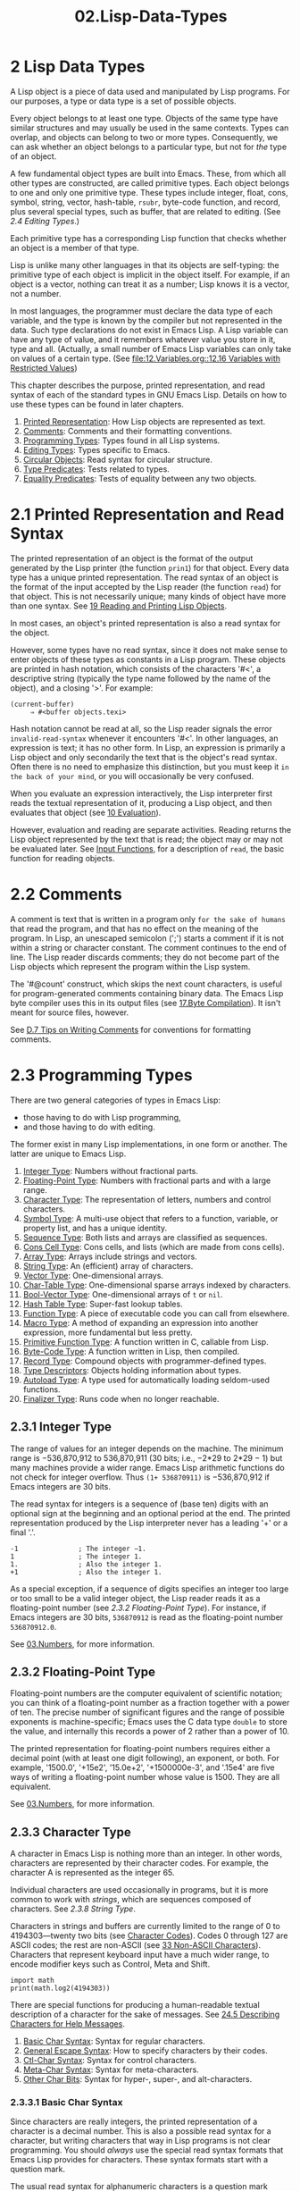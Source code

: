 #+TITLE: 02.Lisp-Data-Types
* 2 Lisp Data Types
   :PROPERTIES:
   :CUSTOM_ID: lisp-data-types
   :END:
   :LOGBOOK:
   CLOCK: [2020-03-14 Sat 09:40]--[2020-03-14 Sat 09:50] =>  0:10
   :END:

A Lisp object is a piece of data used and manipulated by Lisp programs. For our purposes, a type or data type is a set of possible objects.

Every object belongs to at least one type. Objects of the same type have similar structures and may usually be used in the same contexts. Types can overlap, and objects can belong to two or more types. Consequently, we can ask whether an object belongs to a particular type, but not for /the/ type of an object.

A few fundamental object types are built into Emacs. These, from which all other types are constructed, are called primitive types. Each object belongs to one and only one primitive type. These types include integer, float, cons, symbol, string, vector, hash-table, =rsubr=, byte-code function, and record, plus several special types, such as buffer, that are related to editing. (See [[2.4 Editing Types]].)

Each primitive type has a corresponding Lisp function that checks whether an object is a member of that type.

Lisp is unlike many other languages in that its objects are self-typing: the primitive type of each object is implicit in the object itself. For example, if an object is a vector, nothing can treat it as a number; Lisp knows it is a vector, not a number.

In most languages, the programmer must declare the data type of each variable, and the type is known by the compiler but not represented in the data. Such type declarations do not exist in Emacs Lisp. A Lisp variable can have any type of value, and it remembers whatever value you store in it, type and all. (Actually, a small number of Emacs Lisp variables can only take on values of a certain type. (See [[file:12.Variables.org::12.16 Variables with Restricted Values]])

This chapter describes the purpose, printed representation, and read syntax of each of the standard types in GNU Emacs Lisp. Details on how to use these types can be found in later chapters.

1) [[https://www.gnu.org/software/emacs/manual/html_mono/elisp.html#Printed-Representation][Printed Representation]]: How Lisp objects are represented as text.
2) [[https://www.gnu.org/software/emacs/manual/html_mono/elisp.html#Comments][Comments]]: Comments and their formatting conventions.
3) [[https://www.gnu.org/software/emacs/manual/html_mono/elisp.html#Programming-Types][Programming Types]]: Types found in all Lisp systems.
4) [[https://www.gnu.org/software/emacs/manual/html_mono/elisp.html#Editing-Types][Editing Types]]: Types specific to Emacs.
5) [[https://www.gnu.org/software/emacs/manual/html_mono/elisp.html#Circular-Objects][Circular Objects]]: Read syntax for circular structure.
6) [[https://www.gnu.org/software/emacs/manual/html_mono/elisp.html#Type-Predicates][Type Predicates]]: Tests related to types.
7) [[https://www.gnu.org/software/emacs/manual/html_mono/elisp.html#Equality-Predicates][Equality Predicates]]: Tests of equality between any two objects.

* 2.1 Printed Representation and Read Syntax
    :PROPERTIES:
    :CUSTOM_ID: printed-representation-and-read-syntax
    :END:

The printed representation of an object is the format of the output generated by the Lisp printer (the function =prin1=) for that object. Every data type has a unique printed representation. The read syntax of an object is the format of the input accepted by the Lisp reader (the function =read=) for that object. This is not necessarily unique; many kinds of object have more than one syntax. See [[file:19.Reading-and-Printing-Lisp-Objects.org][19 Reading and Printing Lisp Objects]].

In most cases, an object's printed representation is also a read syntax for the object.
# 问题?: 此话怎讲呢?
However, some types have no read syntax, since it does not make sense to enter objects of these types as constants in a Lisp program. These objects are printed in hash notation, which consists of the characters '#<', a descriptive string (typically the type name followed by the name of the object), and a closing '>'. For example:

#+BEGIN_SRC elisp
         (current-buffer)
              ⇒ #<buffer objects.texi>
#+END_SRC
# 短评: 这是第几次浪费时间在这上面了呢? 
Hash notation cannot be read at all, so the Lisp reader signals the error =invalid-read-syntax= whenever it encounters '#<'. In other languages, an expression is text; it has no other form. In Lisp, an expression is primarily a Lisp object and only secondarily the text that is the object's read syntax. Often there is no need to emphasize this distinction, but you must keep it ~in the back of your mind~, or you will occasionally be very confused.
# 得到-词汇: in the back of your mind,
# 问题? 这种read的区别, 之前没有接触到. 打通各个系统之间的壁垒.
When you evaluate an expression interactively, the Lisp interpreter first reads the textual representation of it, producing a Lisp object, and then evaluates that object (see [[file:10.Evaluation.org][10 Evaluation]]).
# 洞见: 逻辑清晰,
However, evaluation and reading are separate activities. Reading returns the Lisp object represented by the text that is read; the object may or may not be evaluated later. See [[https://www.gnu.org/software/emacs/manual/html_mono/elisp.html#Input-Functions][Input Functions]], for a description of =read=, the basic function for reading objects.

* 2.2 Comments
    :PROPERTIES:
    :CUSTOM_ID: comments
    :END:

A comment is text that is written in a program only ~for the sake of humans~ that read the program, and that has no effect on the meaning of the program. In Lisp, an unescaped semicolon (';') starts a comment if it is not within a string or character constant. The comment continues to the end of line. The Lisp reader discards comments; they do not become part of the Lisp objects which represent the program within the Lisp system.

The '#@count' construct, which skips the next count characters, is useful for program-generated comments containing binary data. The Emacs Lisp byte compiler uses this in its output files (see [[file:17.Byte Compilation.org][17.Byte Compilation]]). It isn't meant for source files, however.

See [[file:Appendix-D-Tips-and-Conventions.org::D.7 Tips on Writing Comments][D.7 Tips on Writing Comments]] for conventions for formatting comments.

* 2.3 Programming Types
    :PROPERTIES:
    :CUSTOM_ID: programming-types
    :END:

There are two general categories of types in Emacs Lisp:
- those having to do with Lisp programming,
- and those having to do with editing.
# 得到：如此划分比较有意思.
# 问题? 这两项的区分到底在哪里呢? 
The former exist in many Lisp implementations, in one form or another. The latter are unique to Emacs Lisp.

1) [[https://www.gnu.org/software/emacs/manual/html_mono/elisp.html#Integer-Type][Integer Type]]: Numbers without fractional parts.
2) [[https://www.gnu.org/software/emacs/manual/html_mono/elisp.html#Floating_002dPoint-Type][Floating-Point Type]]: Numbers with fractional parts and with a large range.
3) [[https://www.gnu.org/software/emacs/manual/html_mono/elisp.html#Character-Type][Character Type]]: The representation of letters, numbers and control characters.
4) [[https://www.gnu.org/software/emacs/manual/html_mono/elisp.html#Symbol-Type][Symbol Type]]: A multi-use object that refers to a function, variable, or property list, and has a unique identity.
5) [[https://www.gnu.org/software/emacs/manual/html_mono/elisp.html#Sequence-Type][Sequence Type]]: Both lists and arrays are classified as sequences.
6) [[https://www.gnu.org/software/emacs/manual/html_mono/elisp.html#Cons-Cell-Type][Cons Cell Type]]: Cons cells, and lists (which are made from cons cells).
7) [[https://www.gnu.org/software/emacs/manual/html_mono/elisp.html#Array-Type][Array Type]]: Arrays include strings and vectors.
8) [[https://www.gnu.org/software/emacs/manual/html_mono/elisp.html#String-Type][String Type]]: An (efficient) array of characters.
9) [[https://www.gnu.org/software/emacs/manual/html_mono/elisp.html#Vector-Type][Vector Type]]: One-dimensional arrays.
10) [[https://www.gnu.org/software/emacs/manual/html_mono/elisp.html#Char_002dTable-Type][Char-Table Type]]: One-dimensional sparse arrays indexed by characters.
11) [[https://www.gnu.org/software/emacs/manual/html_mono/elisp.html#Bool_002dVector-Type][Bool-Vector Type]]: One-dimensional arrays of =t= or =nil=.
12) [[https://www.gnu.org/software/emacs/manual/html_mono/elisp.html#Hash-Table-Type][Hash Table Type]]: Super-fast lookup tables.
13) [[https://www.gnu.org/software/emacs/manual/html_mono/elisp.html#Function-Type][Function Type]]: A piece of executable code you can call from elsewhere.
14) [[https://www.gnu.org/software/emacs/manual/html_mono/elisp.html#Macro-Type][Macro Type]]: A method of expanding an expression into another expression, more fundamental but less pretty.
15) [[https://www.gnu.org/software/emacs/manual/html_mono/elisp.html#Primitive-Function-Type][Primitive Function Type]]: A function written in C, callable from Lisp.
16) [[https://www.gnu.org/software/emacs/manual/html_mono/elisp.html#Byte_002dCode-Type][Byte-Code Type]]: A function written in Lisp, then compiled.
17) [[https://www.gnu.org/software/emacs/manual/html_mono/elisp.html#Record-Type][Record Type]]: Compound objects with programmer-defined types.
18) [[https://www.gnu.org/software/emacs/manual/html_mono/elisp.html#Type-Descriptors][Type Descriptors]]: Objects holding information about types.
19) [[https://www.gnu.org/software/emacs/manual/html_mono/elisp.html#Autoload-Type][Autoload Type]]: A type used for automatically loading seldom-used functions.
20) [[https://www.gnu.org/software/emacs/manual/html_mono/elisp.html#Finalizer-Type][Finalizer Type]]: Runs code when no longer reachable.


** 2.3.1 Integer Type
     :PROPERTIES:
     :CUSTOM_ID: integer-type
     :END:

The range of values for an integer depends on the machine. The minimum range is −536,870,912 to 536,870,911 (30 bits; i.e., −2*29 to 2*29 − 1) but many machines provide a wider range. Emacs Lisp arithmetic functions do not check for integer overflow. Thus =(1+ 536870911)= is −536,870,912 if Emacs integers are 30 bits.

The read syntax for integers is a sequence of (base ten) digits with an optional sign at the beginning and an optional period at the end. The printed representation produced by the Lisp interpreter never has a leading '+' or a final '.'.

#+BEGIN_SRC elisp
         -1               ; The integer −1.
         1                ; The integer 1.
         1.               ; Also the integer 1.
         +1               ; Also the integer 1.
#+END_SRC

As a special exception, if a sequence of digits specifies an integer too large or too small to be a valid integer object, the Lisp reader reads it as a floating-point number (see [[2.3.2 Floating-Point Type]]). For instance, if Emacs integers are 30 bits, =536870912= is read as the floating-point number =536870912.0=.

See [[file:03.Numbers.org][03.Numbers]], for more information.

** 2.3.2 Floating-Point Type
     :PROPERTIES:
     :CUSTOM_ID: floating-point-type
     :END:

Floating-point numbers are the computer equivalent of scientific notation; you can think of a floating-point number as a fraction together with a power of ten. The precise number of significant figures and the range of possible exponents is machine-specific; Emacs uses the C data type =double= to store the value, and internally this records a power of 2 rather than a power of 10.

The printed representation for floating-point numbers requires either a decimal point (with at least one digit following), an exponent, or both. For example, '1500.0', '+15e2', '15.0e+2', '+1500000e-3', and '.15e4' are five ways of writing a floating-point number whose value is 1500. They are all equivalent.

See [[file:03.Numbers.org][03.Numbers]], for more information.

** 2.3.3 Character Type
     :PROPERTIES:
     :CUSTOM_ID: character-type
     :END:

A character in Emacs Lisp is nothing more than an integer. In other words, characters are represented by their character codes. For example, the character A is represented as the integer 65.
# 洞见: 此处说得好哇, 源于此, integter与character是都是整型, 此处为重要的过度节点.

Individual characters are used occasionally in programs, but it is more common to work with /strings/, which are sequences composed of characters. See [[2.3.8 String Type]].

Characters in strings and buffers are currently limited to the range of 0 to 4194303---twenty two bits (see [[https://www.gnu.org/software/emacs/manual/html_mono/elisp.html#Character-Codes][Character Codes]]). Codes 0 through 127 are ASCII codes; the rest are non-ASCII (see [[file:33.Non-ASCII-Characters.org][33 Non-ASCII Characters]]). Characters that represent keyboard input have a much wider range, to encode modifier keys such as Control, Meta and Shift.
#+begin_src ipython :session elisp :results output
import math
print(math.log2(4194303))
#+end_src

#+RESULTS:
: 21.999999656034657

There are special functions for producing a human-readable textual description of a character for the sake of messages. See [[file:24.Documentation.org::24.5 Describing Characters for Help Messages][24.5 Describing Characters for Help Messages]].

1. [[https://www.gnu.org/software/emacs/manual/html_mono/elisp.html#Basic-Char-Syntax][Basic Char Syntax]]: Syntax for regular characters.
2. [[https://www.gnu.org/software/emacs/manual/html_mono/elisp.html#General-Escape-Syntax][General Escape Syntax]]: How to specify characters by their codes.
3. [[https://www.gnu.org/software/emacs/manual/html_mono/elisp.html#Ctl_002dChar-Syntax][Ctl-Char Syntax]]: Syntax for control characters.
4. [[https://www.gnu.org/software/emacs/manual/html_mono/elisp.html#Meta_002dChar-Syntax][Meta-Char Syntax]]: Syntax for meta-characters.
5. [[https://www.gnu.org/software/emacs/manual/html_mono/elisp.html#Other-Char-Bits][Other Char Bits]]: Syntax for hyper-, super-, and alt-characters.


*** 2.3.3.1 Basic Char Syntax
      :PROPERTIES:
      :CUSTOM_ID: basic-char-syntax
      :END:

Since characters are really integers, the printed representation of a character is a decimal number. This is also a possible read syntax for a character, but writing characters that way in Lisp programs is not clear programming. You should /always/ use the special read syntax formats that Emacs Lisp provides for characters. These syntax formats start with a question mark.

The usual read syntax for alphanumeric characters is a question mark followed by the character; thus, '?A' for the character A, '?B' for the character B, and '?a' for the character a.

For example:

#+BEGIN_SRC elisp
?Q  # 这种查询方法比较有意思.
#+END_SRC

#+RESULTS:
: 81

#+begin_src ipython :session elisp :results value
chr(81)
#+end_src

#+RESULTS:
: # Out[4]:
: : 'Q'
#+begin_src ipython :session elisp :results value
ord("Q")
#+end_src

#+RESULTS:
: # Out[6]:
: : 81

You can use the same syntax for punctuation characters. However, if the punctuation character has a special syntactic meaning in Lisp, you must quote it with a ''. For example, ‘?(' is the way to write the open-paren character. Likewise, if the character is '', you must use a second ‘' to quote it: ‘?\'.

You can express the characters control-g, backspace, tab, newline, vertical tab, formfeed, space, return, del, and escape as '?\a', '?\b', '?\t', '?\n', '?\v’, ‘?\f', '?\s', '?\r', '?\d', and '?\e', respectively. ('?\s' followed by a dash has a different meaning---it applies the Super modifier to the following character.) Thus,

#+BEGIN_SRC elisp
         ?\a ⇒ 7                 ; control-g, C-g
         ?\b ⇒ 8                 ; backspace, <BS>, C-h
         ?\t ⇒ 9                 ; tab, <TAB>, C-i
         ?\n ⇒ 10                ; newline, C-j
         ?\v ⇒ 11                ; vertical tab, C-k
         ?\f ⇒ 12                ; formfeed character, C-l
         ?\r ⇒ 13                ; carriage return, <RET>, C-m
         ?\e ⇒ 27                ; escape character, <ESC>, C-[
         ?\s ⇒ 32                ; space character, <SPC>
         ?\\ ⇒ 92                ; backslash character, \
         ?\d ⇒ 127               ; delete character, <DEL>
#+END_SRC
# 短评: 直观而且简单.
These sequences which start with backslash are also known as escape sequences, because backslash plays the role of an escape character; this has nothing to do with the character . '\s' is meant for use in character constants; in string constants, just write the space.

A backslash is allowed, and harmless, preceding any character without a special escape meaning; thus, '?+' is equivalent to '?+'. There is no reason to add a backslash before most characters. However, you must add a backslash before any of the characters '()[];"', and you should add a backslash before any of the characters '|'`#.,' to avoid confusing the Emacs commands for editing Lisp code. You can also add a backslash before whitespace characters such as space, tab, newline and formfeed. However, it is cleaner to use one of the easily readable escape sequences, such as '\t' or '\s', instead of an actual whitespace character such as a tab or a space. (If you do write backslash followed by a space, you should write an extra space after the character constant to separate it from the following text.)



*** 2.3.3.2 General Escape Syntax
      :PROPERTIES:
      :CUSTOM_ID: general-escape-syntax
      :END:

In addition to the specific escape sequences for special important control characters, Emacs provides several types of escape syntax that you can use to specify non-ASCII text characters.

1. You can specify characters by their Unicode names, if any. =?\N{=NAME=}= represents the Unicode character named NAME. Thus, '?\N{LATIN SMALL LETTER A WITH GRAVE}' is equivalent to =?à= and denotes the Unicode character U+00E0. To simplify entering multi-line strings, you can replace spaces in the names by non-empty sequences of whitespace (e.g., newlines).
   #+begin_src emacs-lisp :tangle yes
?\N{LATIN SMALL LETTER A WITH GRAVE}
?à
   #+end_src

   #+RESULTS:
   : 224
# 短评: 此处有意思.
2. You can specify characters by their Unicode values. =?\N{U+=X=}= represents a character with Unicode code point X, where X is a hexadecimal number. Also, =?\uxxxx= and =?\Uxxxxxxxx= represent code points xxxx and xxxxxxxx, respectively, where each x is a single hexadecimal digit. For example, =?\N{U+E0}=, =?\u00e0= and =?\U000000E0= are all equivalent to =?à= and to '?\N{LATIN SMALL LETTER A WITH GRAVE}'. The Unicode Standard defines code points only up to 'U+10ffff', so if you specify a code point higher than that, Emacs signals an error.\\
3. You can specify characters by their hexadecimal character codes. A hexadecimal escape sequence consists of a backslash, 'x', and the hexadecimal character code. Thus, '?\x41' is the character A, '?\x1' is the character C-a, and =?\xe0= is the character à (a with grave accent). You can use any number of hex digits, so you can represent any character code in this way.\\
4. You can specify characters by their character code in octal. An octal escape sequence consists of a backslash followed by up to three octal digits; thus, '?\101' for the character A, '?\001' for the character C-a, and =?\002= for the character C-b. Only characters up to octal code 777 can be specified this way.

These escape sequences may also be used in strings. See [[2.3.8.2 Non-ASCII Characters in Strings]].


*** 2.3.3.3 Control-Character Syntax
      :PROPERTIES:
      :CUSTOM_ID: control-character-syntax
      :END:

Control characters can be represented using yet another read syntax. This consists of a question mark followed by a backslash, caret, and the corresponding non-control character, in either upper or lower case. For example, both '?\^I' and '?\^i' are valid read syntax for the character C-i, the character whose value is 9.

Instead of the '\^', you can use 'C-'; thus, '?\C-i' is equivalent to '?\^I' and to '?\^i':

#+BEGIN_SRC elisp
         ?\^I ⇒ 9     ?\C-I ⇒ 9
#+END_SRC
# 得到: 此处为kbd键盘绑定的基础．
In strings and buffers, the only control characters allowed are those that exist in ASCII; but for keyboard input purposes, you can turn any character into a control character with 'C-'. The character codes for these non-ASCII control characters include the 2**26 bit as well as the code for the corresponding non-control character. Ordinary text terminals have no way of generating non-ASCII control characters, but you can generate them straightforwardly using X and other window systems.

For historical reasons, Emacs treats the character as the control equivalent of ?:

#+BEGIN_SRC elisp
         ?\^? ⇒ 127     ?\C-? ⇒ 127
#+END_SRC

As a result, it is currently not possible to represent the character Control-?, which is a meaningful input character under X, using '\C-'. It is not easy to change this, as various Lisp files refer to in this way.

For representing control characters to be found in files or strings, we recommend the '\^' syntax; for control characters in keyboard input, we prefer the 'C-' syntax. Which one you use does not affect the meaning of the program, but may guide the understanding of people who read it.

# 得到: \^ 此处也算是给caveat找到了归处.

*** 2.3.3.4 Meta-Character Syntax
      :PROPERTIES:
      :CUSTOM_ID: meta-character-syntax
      :END:

A meta character is a character typed with the

#+BEGIN_HTML
  <META>
#+END_HTML

modifier key. The integer that represents such a character has the 2**27 bit set. We use high bits for this and other modifiers to make possible a wide range of basic character codes.

In a string, the 2**7 bit attached to an ASCII character indicates a meta character; thus, the meta characters that can fit in a string have codes in the range from 128 to 255, and are the meta versions of the ordinary ASCII characters. See [[https://www.gnu.org/software/emacs/manual/html_mono/elisp.html#Strings-of-Events][Strings of Events]], for details about  <META>.


-handling in strings.

The read syntax for meta characters uses '\M-'. For example, '?\M-A' stands for M-A. You can use '\M-' together with octal character codes (see below), with '\C-', or with any other syntax for a character. Thus, you can write M-A as '?\M-A', or as '?\M-\101'. Likewise, you can write C-M-b as '?\M-\C-b', '?\C-\M-b', or '?\M-\002'.

# 短评: 确实应该找到"理论支撑", 如此, 才能得心应手的应用.

*** 2.3.3.5 Other Character Modifier Bits
      :PROPERTIES:
      :CUSTOM_ID: other-character-modifier-bits
      :END:

The case of a graphic character is indicated by its character code; for example, ASCII distinguishes between the characters 'a' and 'A'. But ASCII has no way to represent whether a control character is upper case or lower case. Emacs uses the 2**25 bit to indicate that the shift key was used in typing a control character. This distinction is possible only when you use X terminals or other special terminals; ordinary text terminals do not report the distinction. The Lisp syntax for the shift bit is '\S-'; thus, '?\C-\S-o' or '?\C-\S-O' represents the shifted-control-o character.
# 短评: 想起来之前还提问"\S-", Super还是Shift的问题.
The X Window System defines three other modifier bits that can be set in a character: hyper, super and alt. The syntaxes for these bits are '\H-', '\s-' and '\A-'. (Case is significant in these prefixes.) Thus, '?\H-\M-\A-x' represents Alt-Hyper-Meta-x. (Note that '\s' with no following '-' represents the space character.) Numerically, the bit values are 2*22 for alt, 2*23 for super and 2**24 for hyper.

# 得到: 总算找到了, super在这里.

** 2.3.4 Symbol Type
     :PROPERTIES:
     :CUSTOM_ID: symbol-type
     :END:
# 短评: symbol是lisp的核心之处.
A symbol in GNU Emacs Lisp is an object with a name. The symbol name serves as the ~printed representation of the symbol~. In ordinary Lisp use, with one single obarray (see [[file:09.Symbols.org::9.3 Creating and Interning Symbols][9.3 Creating and Interning Symbols]]), a symbol's name is unique---no two symbols have the same name.

A symbol can serve as a variable, as a function name, or to hold a property list. Or it may serve only to be distinct from all other Lisp objects, so that its presence in a data structure may be recognized reliably. In a given context, usually only one of these uses is intended. But you can use one symbol in all of these ways, independently.

A symbol whose name starts with a colon (':') is called a keyword symbol. These symbols automatically act as constants, and are normally used only by comparing an unknown symbol with a few specific alternatives. See [[file:12.Variables.org::12.2 Variables that Never Change][12.2 Variables that Never Change]].

A symbol name can contain any characters whatever. Most symbol names are written with letters, digits, and the punctuation characters ‘-+=*/'. Such names require no special punctuation; the characters of the name suffice as long as the name does not look like a number. (If it does, write a ‘' at the beginning of the name to force interpretation as a symbol.) The characters ‘\_~!@$%\^&:<>{}?' are less often used but also require no special punctuation. Any other characters may be included in a symbol's name by escaping them with a backslash. In contrast to its use in strings, however, a backslash in the name of a symbol simply quotes the single character that follows the backslash. For example, in a string, '\t' represents a tab character; in the name of a symbol, however, '\t' merely quotes the letter 't'. To have a symbol with a tab character in its name, you must actually use a tab (preceded with a backslash). But it's rare to do such a thing.

#+BEGIN_QUOTE
  *Common Lisp note:* In Common Lisp, lower case letters are always folded to upper case, unless they are explicitly escaped. In Emacs Lisp, upper case and lower case letters are distinct.
#+END_QUOTE

Here are several examples of symbol names. Note that the '+' in the fourth example is escaped to prevent it from being read as a number. This is not necessary in the sixth example because the rest of the name makes it invalid as a number.

#+BEGIN_SRC elisp
         foo                 ; A symbol named ‘foo’.
         FOO                 ; A symbol named ‘FOO’, different from ‘foo’.
         1+                  ; A symbol named ‘1+’
                             ;   (not ‘+1’, which is an integer).
         \+1                 ; A symbol named ‘+1’
                             ;   (not a very readable name).
         \(*\ 1\ 2\)         ; A symbol named ‘(* 1 2)’ (a worse name).


         +-*/_~!@$%^&=:<>{}  ; A symbol named ‘+-*/_~!@$%^&=:<>{}’.
                             ;   These characters need not be escaped.
#+END_SRC

As an exception to the rule that a symbol's name serves as its printed representation, '##' is the printed representation for an interned symbol whose name is an empty string. Furthermore, '#:foo' is the printed representation for an uninterned symbol whose name is foo. (Normally, the Lisp reader interns all symbols; see [[https://www.gnu.org/software/emacs/manual/html_mono/elisp.html#Creating-Symbols][Creating Symbols]].)

** 2.3.5 Sequence Types
     :PROPERTIES:
     :CUSTOM_ID: sequence-types
     :END:

A sequence is a Lisp object that represents an ordered set of elements. There are two kinds of sequence in Emacs Lisp: lists and arrays.

Lists are the most commonly-used sequences. A list can hold elements of any type, and its length can be easily changed by adding or removing elements. See the next subsection for more about lists.

Arrays are fixed-length sequences.
# 短评: 区别是在这里呀, array fixed-length
They are further subdivided into strings, vectors, char-tables and bool-vectors. Vectors can hold elements of any type, whereas string elements must be characters, and bool-vector elements must be =t= or =nil=. Char-tables are like vectors except that they are indexed by any valid character code. The characters in a string can have text properties like characters in a buffer (see [[https://www.gnu.org/software/emacs/manual/html_mono/elisp.html#Text-Properties][Text Properties]]), but vectors do not support text properties, even when their elements happen to be characters.

Lists, strings and the other array types also share important similarities. For example, all have a length l, and all have elements which can be indexed from zero to l minus one. Several functions, called sequence functions, accept any kind of sequence. For example, the function =length= reports the length of any kind of sequence. See [[file:06.Sequences-Arrays-and-Vectors.org][6 Sequences, Arrays, and Vectors]] .

It is generally impossible to read the same sequence twice,
since sequences are always created anew upon reading. If you read the read syntax for a sequence twice, you get two sequences with equal contents. There is one exception: the empty list =()= always stands for the same object, =nil=.
# 洞见: 有点意思, 此处是与python编程过程的本质区别.

** 2.3.6 Cons Cell and List Types
     :PROPERTIES:
     :CUSTOM_ID: cons-cell-and-list-types
     :END:

A cons cell is an object that consists of two slots, called the car slot and the cdr slot. Each slot can hold any Lisp object. We also say that the car of this cons cell is whatever object its car slot currently holds, and likewise for the cdr.

A list is a series of cons cells, linked together so that the cdr slot of each cons cell holds either the next cons cell or the empty list. The empty list is actually the symbol =nil=. See [[https://www.gnu.org/software/emacs/manual/html_mono/elisp.html#Lists][Lists]], for details. Because most cons cells are used as part of lists, we refer to any structure made out of cons cells as a list structure.

#+BEGIN_QUOTE
  A note to C programmers: a Lisp list thus works as a linked list built up of cons cells. Because pointers in Lisp are implicit, we do not distinguish between a cons cell slot holding a value versus pointing to the value.
#+END_QUOTE
# 洞见: 此乃lisp的关键点, implicit pointers

Because cons cells are so central to Lisp, we also have a word for an object which is not a cons cell. These objects are called atoms.

The read syntax and printed representation for lists are identical, and consist of a left parenthesis, an arbitrary number of elements, and a right parenthesis. Here are examples of lists:

#+BEGIN_SRC elisp
         (A 2 "A")            ; A list of three elements.
         ()                   ; A list of no elements (the empty list).
         nil                  ; A list of no elements (the empty list).
         ("A ()")             ; A list of one element: the string "A ()".
         (A ())               ; A list of two elements: A and the empty list.
         (A nil)              ; Equivalent to the previous.
         ((A B C))            ; A list of one element
                              ;   (which is a list of three elements).
#+END_SRC

Upon reading, each object inside the parentheses becomes an element of the list. That is, a cons cell is made for each element. The car slot of the cons cell holds the element, and its cdr slot refers to the next cons cell of the list, which holds the next element in the list. The cdr slot of the last cons cell is set to hold =nil=.

The names car and cdr derive from the history of Lisp. The original Lisp implementation ran on an IBM 704 computer which divided words into two parts, the address and the decrement; car was an instruction to extract the contents of the address part of a register, and cdr an instruction to extract the contents of the decrement. By contrast, cons cells are named for the function =cons= that creates them, which in turn was named for its purpose, the construction of cells.

1) [[https://www.gnu.org/software/emacs/manual/html_mono/elisp.html#Box-Diagrams][Box Diagrams]]: Drawing pictures of lists.
2) [[https://www.gnu.org/software/emacs/manual/html_mono/elisp.html#Dotted-Pair-Notation][Dotted Pair Notation]]: A general syntax for cons cells.
3) [[https://www.gnu.org/software/emacs/manual/html_mono/elisp.html#Association-List-Type][Association List Type]]: A specially constructed list.


*** 2.3.6.1 Drawing Lists as Box Diagrams
      :PROPERTIES:
      :CUSTOM_ID: drawing-lists-as-box-diagrams
      :END:

A list can be illustrated by a diagram in which the cons cells are shown as pairs of boxes, like ~dominoes~. (The Lisp reader cannot read such an illustration; unlike the textual notation, which can be understood by both humans and computers, the box illustrations can be understood only by humans.) This picture represents the three-element list =(rose violet buttercup)=:

#+BEGIN_SRC elisp
             --- ---      --- ---      --- ---
            |   |   |--> |   |   |--> |   |   |--> nil
             --- ---      --- ---      --- ---
              |            |            |
              |            |            |
               --> rose     --> violet   --> buttercup
#+END_SRC

In this diagram, each box represents a slot that can hold or refer to any Lisp object. Each pair of boxes represents a cons cell. Each arrow represents a reference to a Lisp object, either an atom or another cons cell.

In this example, the first box, which holds the car of the first cons cell, refers to or holds =rose= (a symbol). The second box, holding the cdr of the first cons cell, refers to the next pair of boxes, the second cons cell. The car of the second cons cell is =violet=, and its cdr is the third cons cell. The cdr of the third (and last) cons cell is =nil=.

Here is another diagram of the same list, =(rose violet buttercup)=, sketched in a different manner:

#+BEGIN_SRC elisp
      ---------------       ----------------       -------------------
     | car   | cdr   |     | car    | cdr   |     | car       | cdr   |
     | rose  |   o-------->| violet |   o-------->| buttercup |  nil  |
     |       |       |     |        |       |     |           |       |
      ---------------       ----------------       -------------------
#+END_SRC

A list with no elements in it is the empty list; it is identical to the symbol =nil=. In other words, =nil= is both a symbol and a list.

Here is the list =(A ())=, or equivalently =(A nil)=, depicted with boxes and arrows:

#+BEGIN_SRC elisp
             --- ---      --- ---
            |   |   |--> |   |   |--> nil
             --- ---      --- ---
              |            |
              |            |
               --> A        --> nil
#+END_SRC

Here is a more complex illustration, showing the three-element list, =((pine needles) oak maple)=, the first element of which is a two-element list:

#+BEGIN_SRC elisp
             --- ---      --- ---      --- ---
            |   |   |--> |   |   |--> |   |   |--> nil
             --- ---      --- ---      --- ---
              |            |            |
              |            |            |
              |             --> oak      --> maple
              |
              |     --- ---      --- ---
               --> |   |   |--> |   |   |--> nil
                    --- ---      --- ---
                     |            |
                     |            |
                      --> pine     --> needles
#+END_SRC

The same list represented in the second box notation looks like this:

#+BEGIN_SRC elisp
          --------------       --------------       --------------
         | car   | cdr  |     | car   | cdr  |     | car   | cdr  |
         |   o   |   o------->| oak   |   o------->| maple |  nil |
         |   |   |      |     |       |      |     |       |      |
          -- | ---------       --------------       --------------
             |
             |
             |        --------------       ----------------
             |       | car   | cdr  |     | car     | cdr  |
              ------>| pine  |   o------->| needles |  nil |
                     |       |      |     |         |      |
                      --------------       ----------------
#+END_SRC


*** 2.3.6.2 Dotted Pair Notation
      :PROPERTIES:
      :CUSTOM_ID: dotted-pair-notation
      :END:

Dotted pair notation is a general syntax for cons cells that represents the car and cdr explicitly. In this syntax, =(a.b)= stands for a cons cell whose car is the object a and whose cdr is the object b. Dotted pair notation is more general than list syntax because the cdr does not have to be a list. However, it is more cumbersome in cases where list syntax would work. In dotted pair notation, the list '(1 2 3)' is written as '(1 . (2 . (3 . nil)))'. For =nil-terminated= lists, you can use either notation, but list notation is usually clearer and more convenient. When printing a list, the dotted pair notation is only used if the cdr of a cons cell is not a list.

Here's an example using boxes to illustrate dotted pair notation. This example shows the pair =(rose . violet)=:

#+BEGIN_SRC elisp
             --- ---
            |   |   |--> violet
             --- ---
              |
              |
               --> rose
#+END_SRC

You can combine dotted pair notation with list notation to represent conveniently a chain of cons cells with a =non-nil= final cdr. You write a dot after the last element of the list, followed by the cdr of the final cons cell. For example, =(rose violet . buttercup)= is equivalent to =(rose . (violet . buttercup))=. The object looks like this:
# 洞见: =(rose violet . buttercup)= 与 =(rose . (violet . buttercup)) 相同, 

#+BEGIN_SRC elisp
             --- ---      --- ---
            |   |   |--> |   |   |--> buttercup
             --- ---      --- ---
              |            |
              |            |
               --> rose     --> violet
#+END_SRC

The syntax =(rose . violet . buttercup)= is invalid because there is nothing that it could mean. If anything, it would say to put =buttercup= in the cdr of a cons cell whose cdr is already used for =violet=.

The list =(rose violet)= is equivalent to =(rose . (violet))=, and looks like this:

#+BEGIN_SRC elisp
             --- ---      --- ---
            |   |   |--> |   |   |--> nil
             --- ---      --- ---
              |            |
              |            |
               --> rose     --> violet
#+END_SRC

Similarly, the three-element list =(rose violet buttercup)= is equivalent to =(rose . (violet . (buttercup)))=. It looks like this:

#+BEGIN_SRC elisp
             --- ---      --- ---      --- ---
            |   |   |--> |   |   |--> |   |   |--> nil
             --- ---      --- ---      --- ---
              |            |            |
              |            |            |
               --> rose     --> violet   --> buttercup
#+END_SRC

# 短评: 讲解得清楚明了.
*** 2.3.6.3 Association List Type
      :PROPERTIES:
      :CUSTOM_ID: association-list-type
      :END:

An association list or alist is a specially-constructed list whose elements are cons cells. In each element, the car is considered a key, and the cdr is considered an associated value. (In some cases, the associated value is stored in the car of the cdr.)
# 洞见: value存储在car of the cdr.
Association lists are often used as stacks, since it is easy to add or remove associations at the front of the list.

For example,

#+BEGIN_SRC elisp
         (setq alist-of-colors
               '((rose . red) (lily . white) (buttercup . yellow)))
#+END_SRC

sets the variable =alist-of-colors= to an alist of three elements. In the first element, =rose= is the key and =red= is the value.

See [[file:05.List.org::5.8 Association Lists][5.8 Association List]] a further explanation of alists and for functions that work on alists. See [[file:08.Hash-Tables.org][08.Hash-Tables]] for another kind of lookup table, which is much faster for handling a large number of keys.
# 短评: python中的tuple

** 2.3.7 Array Type
     :PROPERTIES:
     :CUSTOM_ID: array-type
     :END:

An array is composed of an arbitrary number of slots for holding or referring to other Lisp objects, arranged in a contiguous block of memory. Accessing any element of an array takes approximately the same amount of time. In contrast, accessing an element of a list requires time ~proportional~ to the position of the element in the list. (Elements at the end of a list take longer to access than elements at the beginning of a list.)

Emacs defines four types of array:
1) strings, 2) vectors, 3) bool-vectors, and 4) char-tables.
# 洞见: 所以, python的数据全部都是array.

A string is an array of characters and
a vector is an array of arbitrary objects.
A bool-vector can hold only =t= or =nil=.
These kinds of array may have any length up to the largest integer.
Char-tables are sparse arrays indexed by any valid character code; they can hold arbitrary objects.

The first element of an array has index zero, the second element has index 1, and so on. This is called zero-origin indexing. For example, an array of four elements has indices 0, 1, 2, and 3. The largest possible index value is one less than the length of the array. Once an array is created, its length is fixed.

All Emacs Lisp arrays are one-dimensional. (Most other programming languages support multidimensional arrays, but they are not essential; you can get the same effect with nested one-dimensional arrays.) Each type of array has its own read syntax; see the following sections for details.
# 问题? read syntax这个提法其实很奇怪.
The array type is a subset of the sequence type, and contains the string type, the vector type, the bool-vector type, and the char-table type.

** 2.3.8 String Type
     :PROPERTIES:
     :CUSTOM_ID: string-type
     :END:

A string is an array of characters. Strings are used for many purposes in Emacs, as can be expected in a text editor; for example, as the names of Lisp symbols, as messages for the user, and to represent text extracted from buffers. Strings in Lisp are constants: evaluation of a string returns the same string.

See [[https://www.gnu.org/software/emacs/manual/html_mono/elisp.html#Strings-and-Characters][Strings and Characters]], for functions that operate on strings.

1) [[https://www.gnu.org/software/emacs/manual/html_mono/elisp.html#Syntax-for-Strings][Syntax for Strings]]: How to specify Lisp strings.
2) [[https://www.gnu.org/software/emacs/manual/html_mono/elisp.html#Non_002dASCII-in-Strings][Non-ASCII in Strings]]: International characters in strings.
3) [[https://www.gnu.org/software/emacs/manual/html_mono/elisp.html#Nonprinting-Characters][Nonprinting Characters]]: Literal unprintable characters in strings.
4) [[https://www.gnu.org/software/emacs/manual/html_mono/elisp.html#Text-Props-and-Strings][Text Props and Strings]]: Strings with text properties.


*** 2.3.8.1 Syntax for Strings
      :PROPERTIES:
      :CUSTOM_ID: syntax-for-strings
      :END:

The read syntax for a string is a double-quote, an arbitrary number of characters, and another double-quote, ="like this"= . To include a double-quote in a string, precede it with a backslash; thus, ="\""= is a string containing just one double-quote character. Likewise, you can include a backslash by preceding it with another backslash, like this: ="this \\ is a single embedded backslash"=.

The newline character is not special in the read syntax for strings; if you write a new line between the double-quotes, it becomes a character in the string. But an escaped newline---one that is preceded by ''---does not become part of the string; i.e., the Lisp reader ignores an escaped newline while reading a string. An escaped space ‘ ' is likewise ignored.

#+BEGIN_SRC elisp
         "It is useful to include newlines
         in documentation strings,
         but the newline is \
         ignored if escaped."
#+END_SRC

#+RESULTS:
: It is useful to include newlines
:          in documentation strings,
:          but the newline is          ignored if escaped.


*** 2.3.8.2 Non-ASCII Characters in Strings
      :PROPERTIES:
      :CUSTOM_ID: non-ascii-characters-in-strings
      :END:

There are two text representations for non-ASCII characters in Emacs strings: multibyte and unibyte (see [[https://www.gnu.org/software/emacs/manual/html_mono/elisp.html#Text-Representations][Text Representations]]). Roughly speaking, unibyte strings store raw bytes, while multibyte strings store human-readable text. Each character in a unibyte string is a byte, i.e., its value is between 0 and 255. By contrast, each character in a multibyte string may have a value between 0 to 4194303 (see [[https://www.gnu.org/software/emacs/manual/html_mono/elisp.html#Character-Type][Character Type]]). In both cases, characters above 127 are non-ASCII.

You can include a non-ASCII character in a string constant by writing it literally. If the string constant is read from a multibyte source, such as a multibyte buffer or string, or a file that would be visited as multibyte, then Emacs reads each non-ASCII character as a multibyte character and automatically makes the string a multibyte string. If the string constant is read from a unibyte source, then Emacs reads the non-ASCII character as unibyte, and makes the string unibyte.

Instead of writing a character literally into a multibyte string, you can write it as its character code using an escape sequence. See [[https://www.gnu.org/software/emacs/manual/html_mono/elisp.html#General-Escape-Syntax][General Escape Syntax]], for details about escape sequences.

If you use any Unicode-style escape sequence '\uNNNN' or '\U00NNNNNN' in a string constant (even for an ASCII character), Emacs automatically assumes that it is multibyte.

You can also use hexadecimal escape sequences ('\xn') and octal escape sequences ('\n') in string constants. *But beware:* If a string constant contains hexadecimal or octal escape sequences, and these escape sequences all specify unibyte characters (i.e., less than 256), and there are no other literal non-ASCII characters or Unicode-style escape sequences in the string, then Emacs automatically assumes that it is a unibyte string. That is to say, it assumes that all non-ASCII characters occurring in the string are 8-bit raw bytes.

In hexadecimal and octal escape sequences, the escaped character code may contain a variable number of digits, so the first subsequent character which is not a valid hexadecimal or octal digit terminates the escape sequence. If the next character in a string could be interpreted as a hexadecimal or octal digit, write ' ' (backslash and space) to terminate the escape sequence. For example, '\xe0 ' represents one character, 'a' with grave accent. ' ' in a string constant is just like backslash-newline; it does not contribute any character to the string, but it does terminate any preceding hex escape.


*** 2.3.8.3 Nonprinting Characters in Strings
      :PROPERTIES:
      :CUSTOM_ID: nonprinting-characters-in-strings
      :END:

You can use the same backslash escape-sequences in a string constant as in character literals (but do not use the question mark that begins a character constant). For example, you can write a string containing the nonprinting characters tab and C-a, with commas and spaces between them, like this: ="\t, \C-a"=. See [[2.3.3 Character Type]], for a description of the read syntax for characters.

However, not all of the characters you can write with backslash escape-sequences are valid in strings. The only control characters that a string can hold are the ASCII control characters. Strings do not distinguish case in ASCII control characters.

Properly speaking, strings cannot hold meta characters; but when a string is to be used as a key sequence, there is a special convention that provides a way to represent meta versions of ASCII characters in a string. If you use the '\M-' syntax to indicate a meta character in a string constant, this sets the 2**7 bit of the character in the string. If the string is used in =define-key= or =lookup-key=, this numeric code is translated into the equivalent meta character. See [[2.3.3 Character Type]].

Strings cannot hold characters that have the hyper, super, or alt modifiers.


*** 2.3.8.4 Text Properties in Strings
      :PROPERTIES:
      :CUSTOM_ID: text-properties-in-strings
      :END:

A string can hold properties for the characters it contains, in addition to the characters themselves. This enables programs that copy text between strings and buffers to copy the text's properties with no special effort. See [[file:32.Text.org::32.19 Text Properties][32.19 Text Properties]], for an explanation of what text properties mean. Strings with text properties use a special read and print syntax:

#+BEGIN_SRC elisp
#("characters" property-data...)
#+END_SRC

where property-data consists of zero or more elements, in groups of three as follows:

#+BEGIN_SRC elisp
beg end plist
#+END_SRC

The elements beg and end are integers, and together specify a range of indices in the string; plist is the property list for that range. For example,

#+BEGIN_SRC elisp
#("foo bar" 0 3 (face bold) 3 4 nil 4 7 (face italic))
#+END_SRC

#+RESULTS:
: foo bar
# 得到:

represents a string whose textual contents are 'foo bar', in which the first three characters have a =face= property with value =bold=, and the last three have a =face= property with value =italic=. (The fourth character has no text properties, so its property list is =nil=. It is not actually necessary to mention ranges with =nil= as the property list, since any characters not mentioned in any range will default to having no properties.)

** 2.3.9 Vector Type
     :PROPERTIES:
     :CUSTOM_ID: vector-type
     :END:

A vector is a one-dimensional array of elements of any type. It takes a constant amount of time to access any element of a vector. (In a list, the access time of an element is proportional to the distance of the element from the beginning of the list.)

The printed representation of a vector consists of a left square bracket, the elements, and a right square bracket. This is also the read syntax. Like numbers and strings, vectors are considered constants for evaluation.

#+BEGIN_SRC elisp
         [1 "two" (three)]      ; A vector of three elements.
              ⇒ [1 "two" (three)]
#+END_SRC

#+begin_src emacs-lisp :tangle yes
[1 "two" (three)]
#+end_src

#+RESULTS:
: [1 "two" (three)]

See [[file:06.Sequences-Arrays-and-Vectors.org::6.4 Vectors][6.4 Vectors]], for functions that work with vectors.

** 2.3.10 Char-Table Type
     :PROPERTIES:
     :CUSTOM_ID: char-table-type
     :END:

A char-table is a one-dimensional array of elements of any type, indexed by character codes. Char-tables have certain extra features to make them more useful for many jobs that involve assigning information to character codes---for example, a char-table can have a parent to inherit from, a default value, and a small number of extra slots to use for special purposes. A char-table can also specify a single value for a whole character set.

The printed representation of a char-table is like a vector except that there is an extra '#\^' at the beginning.[[https://www.gnu.org/software/emacs/manual/html_mono/elisp.html#fn-1][1]]

See [[file:06.Sequences-Arrays-and-Vectors.org::6.6 Char-Tables][6.6 Char-Tablle]] for special functions to operate on char-tables. Uses of char-tables include:

1) Case tables (see [[file:04.String-and-Characters.org::4.9 The Case Table][4.9 The Case Table]]).\\
2) Character category tables (see [[https://www.gnu.org/software/emacs/manual/html_mono/elisp.html#Categories][Categories]]).\\
3) Display tables (see [[https://www.gnu.org/software/emacs/manual/html_mono/elisp.html#Display-Tables][Display Tables]]).\\
4) Syntax tables (see [[https://www.gnu.org/software/emacs/manual/html_mono/elisp.html#Syntax-Tables][Syntax Tables]]).

** 2.3.11 Bool-Vector Type
     :PROPERTIES:
     :CUSTOM_ID: bool-vector-type
     :END:

A bool-vector is a one-dimensional array whose elements must be =t= or =nil=.

The printed representation of a bool-vector is like a string, except that it begins with '#&' followed by the length. The string constant that follows actually specifies the contents of the bool-vector as a bitmap---each character in the string contains 8 bits, which specify the next 8 elements of the bool-vector (1 stands for =t=, and 0 for =nil=). The least significant bits of the character correspond to the lowest indices in the bool-vector.
# 问题? 没有太看明白是怎么回事? 
#+BEGIN_SRC elisp
         (make-bool-vector 3 t)
              ⇒ #&3"^G"
         (make-bool-vector 3 nil)
              ⇒ #&3"^@"
#+END_SRC

These results make sense, because the binary code for 'C-g' is 111 and 'C-@' is the character with code 0.

If the length is not a multiple of 8, the printed representation shows extra elements, but these extras really make no difference. For instance, in the next example, the two bool-vectors are equal, because only the first 3 bits are used:

#+BEGIN_SRC elisp
         (equal #&3"\377" #&3"\007")
              ⇒ t
#+END_SRC

** 2.3.12 Hash Table Type
     :PROPERTIES:
     :CUSTOM_ID: hash-table-type
     :END:

A hash table is a very fast kind of lookup table, somewhat like an alist in that it maps keys to corresponding values, but much faster. The printed representation of a hash table specifies its properties and contents, like this:

#+BEGIN_SRC elisp
         (make-hash-table)
              ⇒ #s(hash-table size 65 test eql rehash-size 1.5
                                      rehash-threshold 0.8125 data ())
#+END_SRC

#+begin_src emacs-lisp :tangle yes
(make-hash-table)
#+end_src

#+RESULTS:
: #s(hash-table size 65 test eql rehash-size 1.5 rehash-threshold 0.8125 data ())

See [[file:08.Hash-Tables.org][08.Hash-Table]], for more information about hash tables.

** 2.3.13 Function Type
     :PROPERTIES:
     :CUSTOM_ID: function-type
     :END:

Lisp functions are executable code, just like functions in other programming languages. In Lisp, unlike most languages, functions are also Lisp objects. A non-compiled function in Lisp is a lambda expression: that is, a list whose first element is the symbol =lambda= (see [[file:13.Functions.org::13.2 Lambda Expressions][13.2 Lambda Expressions]]).

In most programming languages, it is impossible to have a function without a name. In Lisp, a function has no ~intrinsic~ name. A lambda expression can be called as a function even though it has no name; to emphasize this, we also call it an anonymous function (see [[file:13.Functions.org::13.7 Anonymous Functions][13.7 Anonymous Functions]]). A named function in Lisp is just a symbol with a valid function in its function cell (see [[file:13.Functions.org::13.4 Defining Functions][13.4 Defining Functions]]).

Most of the time, functions are called when their names are written in Lisp expressions in Lisp programs. However, you can construct or obtain a function object at run time and then call it with the primitive functions =funcall= and =apply=. See [[file:13.Functions.org::13.5 Calling Functions][13.5 Calling Functions]].

** 2.3.14 Macro Type
     :PROPERTIES:
     :CUSTOM_ID: macro-type
     :END:

A Lisp macro is a user-defined construct that extends the Lisp language. It is represented as an object much like a function, but with different argument-passing semantics. A Lisp macro has the form of a list whose first element is the symbol =macro= and whose cdr is a Lisp function object, including the =lambda= symbol.

Lisp macro objects are usually defined with the built-in =defmacro= macro, but any list that begins with =macro= is a macro as far as Emacs is concerned. See [[file:14.Macros.org][14.Macros]], for an explanation of how to write a macro.

*Warning*: Lisp macros and keyboard macros (see [[file:21.Command-Loop.org::21.16 Keyboard Macros][21.16 Keyboard Macros]]) are entirely different things. When we use the word "macro" without qualification, we mean a Lisp macro, not a keyboard macro.

** 2.3.15 Primitive Function Type
     :PROPERTIES:
     :CUSTOM_ID: primitive-function-type
     :END:

A primitive function is a function callable from Lisp but written in the C programming language. Primitive functions are also called subrs or built-in functions.
# 短评: subrs如此缩写, 匪夷所思
(The word "subr" is derived from "subroutine".) Most primitive functions evaluate all their arguments when they are called. A primitive function that does not evaluate all its arguments is called a special form (see [[file:10.Evaluation.org::10.2 Kinds of Forms][10.2 Kinds of Forms]]).

It does not matter to the caller of a function whether the function is primitive. However, this does matter if you try to redefine a primitive with a function written in Lisp. The reason is that the primitive function may be called directly from C code. Calls to the redefined function from Lisp will use the new definition, but calls from C code may still use the built-in definition. Therefore, *we discourage redefinition of primitive functions*.

The term function refers to all Emacs functions, whether written in Lisp or C. See [[2.3.13 Function Type]]
 for information about the functions written in Lisp.

Primitive functions have no read syntax and print in hash notation with the name of the subroutine.

#+BEGIN_SRC elisp
         (symbol-function 'car)          ; Access the function cell
                                         ;   of the symbol.
              ⇒ #<subr car>
         (subrp (symbol-function 'car))  ; Is this a primitive function?
              ⇒ t                       ; Yes.
#+END_SRC
#+begin_src emacs-lisp :tangle yes
(symbol-function 'current-time)
#+end_src

** 2.3.16 Byte-Code Function Type
     :PROPERTIES:
     :CUSTOM_ID: byte-code-function-type
     :END:

Byte-code function objects are produced by byte-compiling Lisp code (see [[file:17.Byte Compilation.org][17 Byte Compilation]]  ). Internally, a byte-code function object is much like a vector; however, the evaluator handles this data type specially when it appears in a function call. See [[file:17.Byte Compilation.org::17.7 Byte-Code Function Objects][17.7 Byte-Code Function Objects]].

The printed representation and read syntax for a byte-code function object is like that for a vector, with an additional '#' before the opening '['.

** 2.3.17 Record Type
     :PROPERTIES:
     :CUSTOM_ID: record-type
     :END:

A record is much like a =vector=. However, the first element is used to hold its type as returned by =type-of=. The purpose of records is to allow programmers to create objects with new types that are not built into Emacs.

See [[file:07.Records.org][07.Records]] , for functions that work with records.


** 2.3.18 Type Descriptors
     :PROPERTIES:
     :CUSTOM_ID: type-descriptors
     :END:

A type descriptor is a =record= which holds information about a type. Slot 1 in the record must be a symbol naming the type, and =type-of= relies on this to return the type of =record= objects. No other type descriptor slot is used by Emacs; they are free for use by Lisp extensions.

An example of a type descriptor is any instance of =cl-structure-class=.

** 2.3.19 Autoload Type
     :PROPERTIES:
     :CUSTOM_ID: autoload-type
     :END:

An autoload object is a list whose first element is the symbol =autoload=. It is stored as the function definition of a symbol, where it serves as a placeholder for the real definition. The autoload object says that the real definition is found in a file of Lisp code that should be loaded when necessary. It contains the name of the file, plus some other information about the real definition.

After the file has been loaded, the symbol should have a new function definition that is not an autoload object. The new definition is then called as if it had been there to begin with. From the user's point of view, the function call works as expected, using the function definition in the loaded file.

An autoload object is usually created with the function =autoload=, which stores the object in the function cell of a symbol. See [[https://www.gnu.org/software/emacs/manual/html_mono/elisp.html#Autoload][Autoload]], for more details.


** 2.3.20 Finalizer Type
     :PROPERTIES:
     :CUSTOM_ID: finalizer-type
     :END:

A finalizer object helps Lisp code clean up after objects that are no longer needed. A finalizer holds a Lisp function object. When a finalizer object becomes unreachable after a garbage collection pass, Emacs calls the finalizer's associated function object. When deciding whether a finalizer is reachable, Emacs does not count references from finalizer objects themselves, allowing you to use finalizers without having to worry about accidentally capturing references to finalized objects themselves.

Errors in finalizers are printed to =*Messages*=. Emacs runs a given finalizer object's associated function exactly once, even if that function fails.

--- Function: *make-finalizer* function

#+BEGIN_QUOTE
  Make a finalizer that will run function. function will be called after garbage collection when the returned finalizer object becomes unreachable. If the finalizer object is reachable only through references from finalizer objects, it does not count as reachable for the purpose of deciding whether to run function. function will be run once per finalizer object.
#+END_QUOTE

* 2.4 Editing Types
    :PROPERTIES:
    :CUSTOM_ID: editing-types
    :END:

The types in the previous section are used for general programming purposes, and most of them are common to most Lisp dialects. Emacs Lisp provides several additional data types for purposes connected with editing.
# 洞见: 此处是elisp有意思的之处.
1) [[https://www.gnu.org/software/emacs/manual/html_mono/elisp.html#Buffer-Type][Buffer Type]]: The basic object of editing.
2) [[https://www.gnu.org/software/emacs/manual/html_mono/elisp.html#Marker-Type][Marker Type]]: A position in a buffer.
3) [[https://www.gnu.org/software/emacs/manual/html_mono/elisp.html#Window-Type][Window Type]]: Buffers are displayed in windows.
4) [[https://www.gnu.org/software/emacs/manual/html_mono/elisp.html#Frame-Type][Frame Type]]: Windows subdivide frames.
5) [[https://www.gnu.org/software/emacs/manual/html_mono/elisp.html#Terminal-Type][Terminal Type]]: A terminal device displays frames.
6) [[https://www.gnu.org/software/emacs/manual/html_mono/elisp.html#Window-Configuration-Type][Window Configuration Type]]: Recording the way a frame is subdivided.
7) [[https://www.gnu.org/software/emacs/manual/html_mono/elisp.html#Frame-Configuration-Type][Frame Configuration Type]]: Recording the status of all frames.
8) [[https://www.gnu.org/software/emacs/manual/html_mono/elisp.html#Process-Type][Process Type]]: A subprocess of Emacs running on the underlying OS.
9) [[https://www.gnu.org/software/emacs/manual/html_mono/elisp.html#Thread-Type][Thread Type]]: A thread of Emacs Lisp execution.
10) [[https://www.gnu.org/software/emacs/manual/html_mono/elisp.html#Mutex-Type][Mutex Type]]: An exclusive lock for thread synchronization.
11) [[https://www.gnu.org/software/emacs/manual/html_mono/elisp.html#Condition-Variable-Type][Condition Variable Type]]: Condition variable for thread synchronization.
12) [[https://www.gnu.org/software/emacs/manual/html_mono/elisp.html#Stream-Type][Stream Type]]: Receive or send characters.
13) [[https://www.gnu.org/software/emacs/manual/html_mono/elisp.html#Keymap-Type][Keymap Type]]: What function a keystroke invokes.
14) [[https://www.gnu.org/software/emacs/manual/html_mono/elisp.html#Overlay-Type][Overlay Type]]: How an overlay is represented.
15) [[https://www.gnu.org/software/emacs/manual/html_mono/elisp.html#Font-Type][Font Type]]: Fonts for displaying text.

** 2.4.1 Buffer Type
     :PROPERTIES:
     :CUSTOM_ID: buffer-type
     :END:

A buffer is an object that holds text that can be edited (see [[file:27.Buffer.org][27.Buffers]]). Most buffers hold the contents of a disk file (see [[file:25.Files.org][25.Files]]) so they can be edited, but some are used for other purposes. Most buffers are also meant to be seen by the user, and therefore displayed, at some time, in a window (see [[file:28.Windows.org][28.Windows]]). But a buffer need not be displayed in any window. Each buffer has a designated position called point (see [[file:30.Position.org][30.Positions]]); most editing commands act on the contents of the current buffer in the neighborhood of point. At any time, one buffer is the current buffer.

The contents of a buffer are much like a string,
# 洞见: 学python第一天, 教程里就开宗明义阐明这一点该有多好呢.
but buffers are not used like strings in Emacs Lisp, and the available operations are different. For example, you can insert text efficiently into an existing buffer, altering the buffer's contents, whereas inserting text into a string requires concatenating substrings, and the result is an entirely new string object.
# 洞见: 此处的解说实在是愚笨得可爱.

Many of the standard Emacs functions manipulate or test the characters in the current buffer; a whole chapter in this manual is devoted to describing these functions (see [[file:32.Text.org][32.Text]]).

Several other data structures are associated with each buffer:

1) a local syntax [[file:35.Syntax-Tables.org][35.Syntax-Tables]]);\\
2) a local keymap (see [[file:22.Keymaps.org][22.Keymaps]]); and,\\
3) a list of buffer-local variable bindings (see [[file:12.Variables.org][12.11.Buffer-Local Variables]]).\\
4) overlays (see [[file:39.Emacs-Display.org][39.9.Overlays]]).\\
5) text properties for the text in the buffer (see [[file:32.Text.org][32.19.Text Properties]]).

The local keymap and variable list contain entries that individually override global bindings or values. These are used to customize the behavior of programs in different buffers, without actually changing the programs.

A buffer may be indirect, which means it shares the text of another buffer, but presents it differently. See [[file:27.Buffer.org::27.11 Indirect Buffers][27.11 Indirect Buffers]].

Buffers have no read syntax. They print in hash notation, showing the buffer name.

#+BEGIN_SRC elisp
(current-buffer)
#+END_SRC

#+RESULTS:
: #<buffer 02.Lisp-Data-Types.org>

** 2.4.2 Marker Type
     :PROPERTIES:
     :CUSTOM_ID: marker-type
     :END:

A marker denotes a position in a specific buffer. Markers therefore have two components: one for the buffer, and one for the position. Changes in the buffer's text automatically relocate the position value as necessary to ensure that the marker always points between the same two characters in the buffer.

Markers have no read syntax. They print in hash notation, giving the current character position and the name of the buffer.

#+BEGIN_SRC elisp
(point-marker)
#+END_SRC

#+RESULTS:
: #<marker at 66341 in 02.Lisp-Data-Types.org>
# 得到: marker是两点, 意料之中, 也是意料之外.

See [[file:31.Marker.org][31.Marker]], for information on how to test, create, copy, and move markers.

** 2.4.3 Window Type
     :PROPERTIES:
     :CUSTOM_ID: window-type
     :END:

A window describes the portion of the terminal screen that Emacs uses to display a buffer. Every window has one associated buffer, whose contents appear in the window. By contrast, a given buffer may appear in one window, no window, or several windows.

Though many windows may exist simultaneously, at any time one window is designated the selected window. This is the window where the cursor is (usually) displayed when Emacs is ready for a command. The selected window usually displays the current buffer (see [[file:27.Buffer.org::27.2 The Current Buffer][27.2 The Current Buffer]]), but this is not necessarily the case.

Windows are grouped on the screen into frames; each window belongs to one and only one frame. See [[2.4.4 Frame Type]].

Windows have no read syntax. They print in hash notation, giving the window number and the name of the buffer being displayed. The window numbers exist to identify windows uniquely, since the buffer displayed in any given window can change frequently.

#+BEGIN_SRC elisp
(selected-window)
#+END_SRC

#+RESULTS:
: #<window 112 on 02.Lisp-Data-Types.org>

See [[file:28.Windows.org][28.Windows]], for a description of the functions that work on windows.

** 2.4.4 Frame Type
     :PROPERTIES:
     :CUSTOM_ID: frame-type
     :END:

A frame is a screen area that contains one or more Emacs windows; we also use the term "frame" to refer to the Lisp object that Emacs uses to refer to the screen area.

Frames have no read syntax. They print in hash notation, giving the frame's title, plus its address in core (useful to identify the frame uniquely).

#+BEGIN_SRC elisp
(selected-frame)
#+END_SRC

#+RESULTS:
: #<frame 02.Lisp-Data-Types.org – Doom Emacs 0x11b9c30>

See [[file:29.Frame.org][29.Frames]], for a description of the functions that work on frames.

** 2.4.5 Terminal Type
     :PROPERTIES:
     :CUSTOM_ID: terminal-type
     :END:

A terminal is a device capable of displaying one or more Emacs frames (see [[https://www.gnu.org/software/emacs/manual/html_mono/elisp.html#Frame-Type][Frame Type]]).

Terminals have no read syntax. They print in hash notation giving the terminal's ordinal number and its TTY device file name.

#+BEGIN_SRC elisp
(get-device-terminal nil)
#+END_SRC

#+RESULTS:
: #<terminal 1 on :0>

** 2.4.6 Window Configuration Type
     :PROPERTIES:
     :CUSTOM_ID: window-configuration-type
     :END:

A window configuration stores information about the positions, sizes, and contents of the windows in a frame, so you can recreate the same arrangement of windows later.

Window configurations do not have a read syntax; their print syntax looks like '#'. See [[file:28.Windows.org::28.26 Window Configurations][28.26 Window Configurations]], for a description of several functions related to window configurations.

** 2.4.7 Frame Configuration Type
     :PROPERTIES:
     :CUSTOM_ID: frame-configuration-type
     :END:

A frame configuration stores information about the positions, sizes, and contents of the windows in all frames. It is not a primitive type---it is actually a list whose car is =frame-configuration= and whose cdr is an alist. Each alist element describes one frame, which appears as the car of that element.

See [[https://www.gnu.org/software/emacs/manual/html_mono/elisp.html#Frame-Configurations][29.13.Frame Configurations]], for a description of several functions related to frame configurations.

** 2.4.8 Process Type
     :PROPERTIES:
     :CUSTOM_ID: process-type
     :END:

The word process usually means a running program. Emacs itself runs in a process of this sort. However, in Emacs Lisp, a process is a Lisp object that designates a subprocess created by the Emacs process. Programs such as shells, GDB, ftp, and compilers, running in subprocesses of Emacs, extend the capabilities of Emacs. An Emacs subprocess takes textual input from Emacs and returns textual output to Emacs for further manipulation. Emacs can also send signals to the subprocess.

Process objects have no read syntax. They print in hash notation, giving the name of the process:

#+BEGIN_SRC elisp
(process-list)
#+END_SRC

#+RESULTS:
| fanyi.youdao.com | server |

See [[file:38.Processes.org][38.Processes]],for information about functions that create, delete, return information about, send input or signals to, and receive output from processes.

** 2.4.9 Thread Type
     :PROPERTIES:
     :CUSTOM_ID: thread-type
     :END:

A thread in Emacs represents a separate thread of Emacs Lisp execution. It runs its own Lisp program, has its own current buffer, and can have subprocesses locked to it, i.e. subprocesses whose output only this thread can accept. [[file:37.Thread.org][37.Threads]].

Thread objects have no read syntax. They print in hash notation, giving the name of the thread (if it has been given a name) or its address in core:

#+BEGIN_SRC elisp
(all-threads)
#+END_SRC

#+RESULTS:
| #<thread 0x9fe8e0> |

** 2.4.10 Mutex Type
     :PROPERTIES:
     :CUSTOM_ID: mutex-type
     :END:

A mutex is an exclusive lock that threads can own and disown, in order to synchronize between them. See [[file:37.Thread.org::37.2 Mutexes][37.2 Mutexes]].

Mutex objects have no read syntax. They print in hash notation, giving the name of the mutex (if it has been given a name) or its address in core:

#+BEGIN_SRC elisp
         (make-mutex "my-mutex")
             ⇒ #<mutex my-mutex>
         (make-mutex)
             ⇒ #<mutex 01c7e4e0>
#+END_SRC

** 2.4.11 Condition Variable Type
     :PROPERTIES:
     :CUSTOM_ID: condition-variable-type
     :END:

A condition variable is a device for a more complex thread synchronization than the one supported by a mutex. A thread can wait on a condition variable, to be woken up when some other thread notifies the condition.

Condition variable objects have no read syntax. They print in hash notation, giving the name of the condition variable (if it has been given a name) or its address in core:

#+BEGIN_SRC elisp
(make-condition-variable (make-mutex))
#+END_SRC

#+RESULTS:
: #<condvar 0x77bee60>

** 2.4.12 Stream Type
     :PROPERTIES:
     :CUSTOM_ID: stream-type
     :END:

A stream is an object that can be used as a source or sink for characters---either to supply characters for input or to accept them as output. Many different types can be used this way: markers, buffers, strings, and functions. Most often, input streams (character sources) obtain characters from the keyboard, a buffer, or a file, and output streams (character sinks) send characters to a buffer, such as a /Help/ buffer, or to the echo area.

The object =nil=, in addition to its other meanings, may be used as a stream. It stands for the value of the variable =standard-input= or =standard-output=. Also, the object =t= as a stream specifies input using the minibuffer (see [[file:20.Minibuffers.org]]  or output in the echo area (see [[file:39.Emacs-Display.org::39.4 The Echo Area][39.4 The Echo Area]] .

Streams have no special printed representation or read syntax, and print as whatever primitive type they are.

See [[file:19.Reading-and-Printing-Lisp-Objects.org][19.Read and Print]], for a description of functions related to streams, including parsing and printing functions.

** 2.4.13 Keymap Type
     :PROPERTIES:
     :CUSTOM_ID: keymap-type
     :END:

A keymap maps keys typed by the user to commands. This mapping controls how the user's command input is executed. A keymap is actually a list whose car is the symbol =keymap=.

See [[file:22.Keymaps.org][22.Keymaps]], for information about creating keymaps, handling prefix keys, local as well as global keymaps, and changing key bindings.

** 2.4.14 Overlay Type
     :PROPERTIES:
     :CUSTOM_ID: overlay-type
     :END:

An overlay specifies properties that apply to a part of a buffer. Each overlay applies to a specified range of the buffer, and contains a property list (a list whose elements are alternating property names and values). Overlay properties are used to present parts of the buffer temporarily in a different display style. Overlays have no read syntax, and print in hash notation, giving the buffer name and range of positions.

See [[file:39.Emacs-Display.org::39.9 Overlays][39.9 Overlays]], for information on how you can create and use overlays.

** 2.4.15 Font Type
     :PROPERTIES:
     :CUSTOM_ID: font-type
     :END:

A font specifies how to display text on a graphical terminal. There are actually three separate font types---font objects, font specs, and font entities---each of which has slightly different properties. None of them have a read syntax; their print syntax looks like '#', '#', and '#' respectively. See [[file:39.Emacs-Display.org::39.12.12 Low-Level Font Representation][39.12.12 Low-Level Font Representation]], for a description of these Lisp objects.
 
* 2.5 Read Syntax for Circular Objects
    :PROPERTIES:
    :CUSTOM_ID: read-syntax-for-circular-objects
    :END:

To represent shared or circular structures within a complex of Lisp objects, you can use the reader constructs '#n=' and '#n#'.

Use =#n=== before an object to label it for later reference; subsequently, you can use =#n#= to refer the same object in another place. Here, n is some integer. For example, here is how to make a list in which the first element recurs as the third element:

#+BEGIN_SRC elisp
(#1=(a) b #1#)
#+END_SRC

This differs from ordinary syntax such as this

#+BEGIN_SRC elisp
((a) b (a))
#+END_SRC

which would result in a list whose first and third elements look alike but are not the same Lisp object. This shows the difference:

#+BEGIN_SRC elisp
         (prog1 nil
           (setq x '(#1=(a) b #1#)))
         (eq (nth 0 x) (nth 2 x))
              ⇒ t
         (setq x '((a) b (a)))
         (eq (nth 0 x) (nth 2 x))
              ⇒ nil
#+END_SRC

You can also use the same syntax to make a circular structure, which appears as an element within itself. Here is an example:

#+BEGIN_SRC elisp
         #1=(a #1#)
#+END_SRC

This makes a list whose second element is the list itself. Here's how you can see that it really works:

#+BEGIN_SRC elisp
         (prog1 nil
           (setq x '#1=(a #1#)))
         (eq x (cadr x))
              ⇒ t
#+END_SRC

The Lisp printer can produce this syntax to record circular and shared structure in a Lisp object, if you bind the variable =print-circle= to a =non-nil= value. See [[file:19.Reading-and-Printing-Lisp-Objects.org::19.6 Variables Affecting Output][19.6 Variables Affecting Output]].

* 2.6 Type Predicates
    :PROPERTIES:
    :CUSTOM_ID: type-predicates
    :END:

The Emacs Lisp interpreter itself does not perform type checking on the actual arguments passed to functions when they are called. It could not do so, since function arguments in Lisp do not have declared data types, as they do in other programming languages. It is therefore up to the individual function to test whether each actual argument belongs to a type that the function can use.

All built-in functions do check the types of their actual arguments when appropriate, and signal a =wrong-type-argument= error if an argument is of the wrong type. For example, here is what happens if you pass an argument to =+= that it cannot handle:

#+BEGIN_SRC elisp
(+ 2 'a)
              error--> Wrong type argument: number-or-marker-p, a
#+END_SRC

If you want your program to handle different types differently, you must do explicit type checking. The most common way to check the type of an object is to call a type predicate function. Emacs has a type predicate for each type, as well as some predicates for combinations of types.

A type predicate function takes one argument; it returns =t= if the argument belongs to the appropriate type, and =nil= otherwise. Following a general Lisp convention for predicate functions, most type predicates' names end with 'p'.

Here is an example which uses the predicates =listp= to check for a list and =symbolp= to check for a symbol.

#+BEGIN_SRC elisp
(defun add-on (x)
  (cond ((symbolp x)
         ;; If X is a symbol, put it on LIST.
         (setq list (cons x list)))
        ((listp x)
         ;; If X is a list, add its elements to LIST.
         (setq list (append x list)))
        (t
         ;; We handle only symbols and lists.
         (error "Invalid argument %s in add-on" x))))
#+END_SRC

Here is a table of predefined type predicates, in alphabetical order, with references to further information.

#+name: 类型检查表格

1) =atom=
   See [[https://www.gnu.org/software/emacs/manual/html_mono/elisp.html#List_002drelated-Predicates][atom]].

2) =arrayp=
   See [[https://www.gnu.org/software/emacs/manual/html_mono/elisp.html#Array-Functions][arrayp]].

3) =bool-vector-p=
   See [[https://www.gnu.org/software/emacs/manual/html_mono/elisp.html#Bool_002dVectors][bool-vector-p]].

4) =booleanp=
   See [[https://www.gnu.org/software/emacs/manual/html_mono/elisp.html#nil-and-t][booleanp]].

5) =bufferp=
   See [[https://www.gnu.org/software/emacs/manual/html_mono/elisp.html#Buffer-Basics][bufferp]].

6) =byte-code-function-p=
   See [[https://www.gnu.org/software/emacs/manual/html_mono/elisp.html#Byte_002dCode-Type][byte-code-function-p]].

7) =case-table-p=
   See [[https://www.gnu.org/software/emacs/manual/html_mono/elisp.html#Case-Tables][case-table-p]].

8) =char-or-string-p=
   See [[https://www.gnu.org/software/emacs/manual/html_mono/elisp.html#Predicates-for-Strings][char-or-string-p]].

9) =char-table-p=
   See [[https://www.gnu.org/software/emacs/manual/html_mono/elisp.html#Char_002dTables][char-table-p]].

10) =commandp=
    See [[https://www.gnu.org/software/emacs/manual/html_mono/elisp.html#Interactive-Call][commandp]].

11) =condition-variable-p=
    See [[https://www.gnu.org/software/emacs/manual/html_mono/elisp.html#Condition-Variables][condition-variable-p]].

12) =consp=
    See [[https://www.gnu.org/software/emacs/manual/html_mono/elisp.html#List_002drelated-Predicates][consp]].

13) =custom-variable-p=
    See [[https://www.gnu.org/software/emacs/manual/html_mono/elisp.html#Variable-Definitions][custom-variable-p]].

14) =floatp=
    See [[https://www.gnu.org/software/emacs/manual/html_mono/elisp.html#Predicates-on-Numbers][floatp]].

15) =fontp=
    See [[https://www.gnu.org/software/emacs/manual/html_mono/elisp.html#Low_002dLevel-Font][Low-Level Font]].

16) =frame-configuration-p=
    See [[https://www.gnu.org/software/emacs/manual/html_mono/elisp.html#Frame-Configurations][frame-configuration-p]].

17) =frame-live-p=
    See [[https://www.gnu.org/software/emacs/manual/html_mono/elisp.html#Deleting-Frames][frame-live-p]].

18) =framep=
    See [[https://www.gnu.org/software/emacs/manual/html_mono/elisp.html#Frames][framep]].

19) =functionp=
    See [[https://www.gnu.org/software/emacs/manual/html_mono/elisp.html#Functions][functionp]].

20) =hash-table-p=
    See [[https://www.gnu.org/software/emacs/manual/html_mono/elisp.html#Other-Hash][hash-table-p]].

21) =integer-or-marker-p=
    See [[https://www.gnu.org/software/emacs/manual/html_mono/elisp.html#Predicates-on-Markers][integer-or-marker-p]].

22) =integerp=
    See [[https://www.gnu.org/software/emacs/manual/html_mono/elisp.html#Predicates-on-Numbers][integerp]].

23) =keymapp=
    See [[https://www.gnu.org/software/emacs/manual/html_mono/elisp.html#Creating-Keymaps][keymapp]].

24) =keywordp=
    See [[https://www.gnu.org/software/emacs/manual/html_mono/elisp.html#Constant-Variables][Constant Variables]].

25) =listp=
    See [[https://www.gnu.org/software/emacs/manual/html_mono/elisp.html#List_002drelated-Predicates][listp]].

26) =markerp=
    See [[https://www.gnu.org/software/emacs/manual/html_mono/elisp.html#Predicates-on-Markers][markerp]].

27) =mutexp=
    See [[https://www.gnu.org/software/emacs/manual/html_mono/elisp.html#Mutexes][mutexp]].

28) =nlistp=
    See [[https://www.gnu.org/software/emacs/manual/html_mono/elisp.html#List_002drelated-Predicates][nlistp]].

29) =number-or-marker-p=
    See [[https://www.gnu.org/software/emacs/manual/html_mono/elisp.html#Predicates-on-Markers][number-or-marker-p]].

30) =numberp=
    See [[https://www.gnu.org/software/emacs/manual/html_mono/elisp.html#Predicates-on-Numbers][numberp]].

31) =overlayp=
    See [[https://www.gnu.org/software/emacs/manual/html_mono/elisp.html#Overlays][overlayp]].

32) =processp=
    See [[https://www.gnu.org/software/emacs/manual/html_mono/elisp.html#Processes][processp]].

33) =recordp=
    See [[https://www.gnu.org/software/emacs/manual/html_mono/elisp.html#Record-Type][recordp]].

34) =sequencep=
    See [[https://www.gnu.org/software/emacs/manual/html_mono/elisp.html#Sequence-Functions][sequencep]].

35) =string-or-null-p=
    See [[https://www.gnu.org/software/emacs/manual/html_mono/elisp.html#Predicates-for-Strings][string-or-null-p]].

36) =stringp=
    See [[https://www.gnu.org/software/emacs/manual/html_mono/elisp.html#Predicates-for-Strings][stringp]].

37) =subrp=
    See [[https://www.gnu.org/software/emacs/manual/html_mono/elisp.html#Function-Cells][subrp]].

38) =symbolp=
    See [[https://www.gnu.org/software/emacs/manual/html_mono/elisp.html#Symbols][symbolp]].

39) =syntax-table-p=
    See [[https://www.gnu.org/software/emacs/manual/html_mono/elisp.html#Syntax-Tables][syntax-table-p]].

40) =threadp=
    See [[https://www.gnu.org/software/emacs/manual/html_mono/elisp.html#Basic-Thread-Functions][threadp]].

41) =vectorp=
    See [[https://www.gnu.org/software/emacs/manual/html_mono/elisp.html#Vectors][vectorp]].

42) =wholenump=
    See [[https://www.gnu.org/software/emacs/manual/html_mono/elisp.html#Predicates-on-Numbers][wholenump]].

43) =window-configuration-p=
    See [[https://www.gnu.org/software/emacs/manual/html_mono/elisp.html#Window-Configurations][window-configuration-p]].

44) =window-live-p=
    See [[https://www.gnu.org/software/emacs/manual/html_mono/elisp.html#Deleting-Windows][window-live-p]].

45) =windowp=
    See [[https://www.gnu.org/software/emacs/manual/html_mono/elisp.html#Basic-Windows][windowp]].

The most general way to check the type of an object is to call the function =type-of=. Recall that each object belongs to one and only one primitive type; =type-of= tells you which one (see [[https://www.gnu.org/software/emacs/manual/html_mono/elisp.html#Lisp-Data-Types][Lisp Data Types]]). But =type-of= knows nothing about non-primitive types. In most cases, it is more convenient to use type predicates than =type-of=.

--- Function: *type-of* object

#+BEGIN_QUOTE
  This function returns a symbol naming the primitive type of object. The value is one of the symbols =bool-vector=, =buffer=, =char-table=, =compiled-function=, =condition-variable=, =cons=, =finalizer=, =float=, =font-entity=, =font-object=, =font-spec=, =frame=, =hash-table=, =integer=, =marker=, =mutex=, =overlay=, =process=, =string=, =subr=, =symbol=, =thread=, =vector=, =window=, or =window-configuration=. However, if object is a record, the type specified by its first slot is returned; [[https://www.gnu.org/software/emacs/manual/html_mono/elisp.html#Records][Records]].

  #+BEGIN_SRC elisp
                (type-of 1)
                     ⇒ integer
                (type-of 'nil)
                     ⇒ symbol
                (type-of '())    ; () is nil.
                     ⇒ symbol
                (type-of '(x))
                     ⇒ cons
                (type-of (record 'foo))
                     ⇒ foo
  #+END_SRC
#+END_QUOTE

* 2.7 Equality Predicates
    :PROPERTIES:
    :CUSTOM_ID: equality-predicates
    :END:

Here we describe functions that test for equality between two objects. Other functions test equality of contents between objects of specific types, e.g., strings. For these predicates, see the appropriate chapter describing the data type.

--- Function: *eq* object1 object2


  This function returns =t= if object1 and object2 are the same object, and =nil= otherwise.

  If object1 and object2 are integers with the same value, they are considered to be the same object (i.e., =eq= returns =t=). If object1 and object2 are symbols with the same name, they are normally the same object---but see [[https://www.gnu.org/software/emacs/manual/html_mono/elisp.html#Creating-Symbols][Creating Symbols]] for exceptions. For other types (e.g., lists, vectors, strings), two arguments with the same contents or elements are not necessarily =eq= to each other: they are =eq= only if they are the same object, meaning that a change in the contents of one will be reflected by the same change in the contents of the other.

  #+BEGIN_SRC elisp
(eq 'foo 'foo)
⇒ t
(eq 456 456)
⇒ t

(eq "asdf" "asdf")
⇒ nil

(eq "" "")
⇒ t
;; This exception occurs because Emacs Lisp
;; makes just one multibyte empty string, to save space.

(eq '(1 (2 (3))) '(1 (2 (3))))
⇒ nil

(setq foo '(1 (2 (3))))
⇒ (1 (2 (3)))
(eq foo foo)
⇒ t
(eq foo '(1 (2 (3))))
⇒ nil

(eq [(1 2) 3] [(1 2) 3])
⇒ nil

(eq (point-marker) (point-marker))
⇒ nil
  #+END_SRC

  The =make-symbol= function returns an uninterned symbol, distinct from the symbol that is used if you write the name in a Lisp expression. Distinct symbols with the same name are not =eq=. See [[https://www.gnu.org/software/emacs/manual/html_mono/elisp.html#Creating-Symbols][Creating Symbols]].

  #+BEGIN_SRC elisp
                (eq (make-symbol "foo") 'foo)
                     ⇒ nil
  #+END_SRC

  The Emacs Lisp byte compiler may collapse identical literal objects, such as literal strings, into references to the same object, with the effect that the byte-compiled code will compare such objects as =eq=, while the interpreted version of the same code will not. Therefore, your code should never rely on objects with the same literal contents being either =eq= or not =eq=, it should instead use functions that compare object contents such as =equal=, described below. Similarly, your code should not modify literal objects (e.g., put text properties on literal strings), since doing that might affect other literal objects of the same contents, if the byte compiler collapses them.


--- Function: *equal* object1 object2


  This function returns =t= if object1 and object2 have equal components, and =nil= otherwise. Whereas =eq= tests if its arguments are the same object, =equal= looks inside nonidentical arguments to see if their elements or contents are the same. So, if two objects are =eq=, they are =equal=, but the converse is not always true.
# 短评: 这是python中的is

  #+BEGIN_SRC elisp
(equal 'foo 'foo)
⇒ t
(equal 456 456)
⇒ t

(equal "asdf" "asdf")
⇒ t
(eq "asdf" "asdf")
⇒ nil

(equal '(1 (2 (3))) '(1 (2 (3))))
⇒ t
(eq '(1 (2 (3))) '(1 (2 (3))))
⇒ nil

(equal [(1 2) 3] [(1 2) 3])
⇒ t
(eq [(1 2) 3] [(1 2) 3])
⇒ nil

(equal (point-marker) (point-marker))
⇒ t

(eq (point-marker) (point-marker))
⇒ nil
  #+END_SRC

  Comparison of strings is case-sensitive, but does not take account of text properties---it compares only the characters in the strings. See [[https://www.gnu.org/software/emacs/manual/html_mono/elisp.html#Text-Properties][Text Properties]]. Use =equal-including-properties= to also compare text properties. For technical reasons, a unibyte string and a multibyte string are =equal= if and only if they contain the same sequence of character codes and all these codes are in the range 0 through 127 (ASCII).

  #+BEGIN_SRC elisp
(equal "asdf" "ASDF")
                     ⇒ nil
  #+END_SRC

  However, two distinct buffers are never considered =equal=, even if their textual contents are the same.


The test for equality is implemented recursively; for example, given two cons cells x and y, =(equal=x y=)= returns =t= if and only if both the expressions below return =t=:

#+BEGIN_SRC elisp
(equal (car x) (car y))
(equal (cdr x) (cdr y))
#+END_SRC

Because of this recursive method, circular lists may therefore cause infinite recursion (leading to an error).

--- Function: *equal-including-properties* object1 object2


  This function behaves like =equal= in all cases but also requires that for two strings to be equal, they have the same text properties.

  #+BEGIN_SRC elisp
(equal "asdf" (propertize "asdf" 'asdf t))
⇒ t
(equal-including-properties "asdf"
                            (propertize "asdf" 'asdf t))
⇒ nil
  #+END_SRC
* 总结
  终于看完了所有的基本类型．
